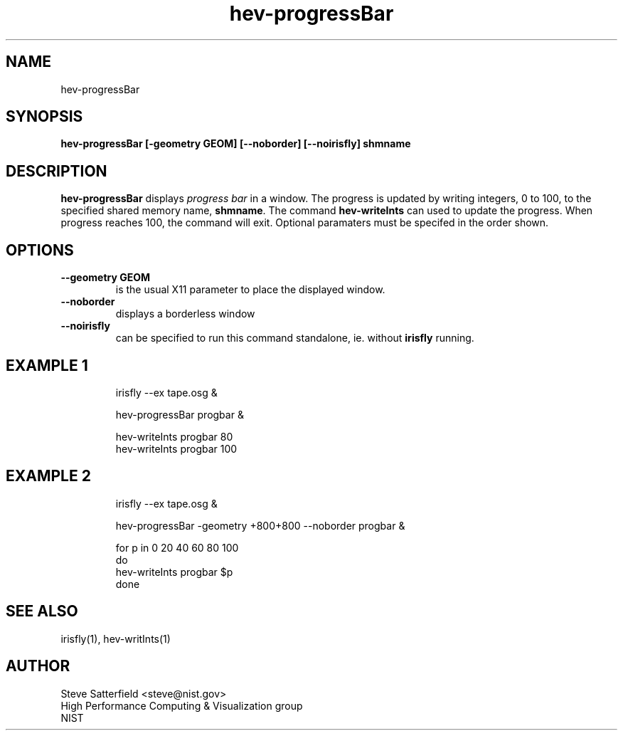 .TH hev-progressBar 1 "May 2014"
.SH NAME

hev-progressBar

.SH SYNOPSIS

\fBhev-progressBar  [-geometry GEOM] [--noborder] [--noirisfly] shmname

.SH DESCRIPTION

\fBhev-progressBar\fR displays \fIprogress bar\fR in a window.  The
progress is updated by writing integers, 0 to 100, to the specified
shared memory name, \fBshmname\fR.  The command \fBhev-writeInts\fR
can used to update the progress. When progress reaches 100, the
command will exit. Optional paramaters must be specifed in the order
shown.

.SH OPTIONS

.IP "\fB--geometry GEOM\fR"
is the usual X11 parameter to place the displayed window.

.IP "\fB--noborder\fR"
displays a borderless window

.IP "\fB--noirisfly\fR"
can be specified to run this command standalone, ie. without \fBirisfly\fR
running.


.SH "EXAMPLE 1"

.PP
.IP
irisfly --ex tape.osg &
.IP
hev-progressBar progbar &
.IP
hev-writeInts progbar 80
.br
hev-writeInts progbar 100


.SH "EXAMPLE 2"

.PP
.IP
irisfly --ex tape.osg &
.IP
hev-progressBar -geometry +800+800 --noborder progbar &
.IP
for p in 0 20 40 60 80 100
.br
do
.br
hev-writeInts progbar $p
.br
done

.SH "SEE ALSO"
.PP
irisfly(1), hev-writInts(1)


.SH AUTHOR
.PP
Steve Satterfield <steve@nist.gov>
.br
High Performance Computing & Visualization group
.br
NIST


